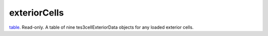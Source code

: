 exteriorCells
====================================================================================================

`table`_. Read-only. A table of nine tes3cellExteriorData objects for any loaded exterior cells.

.. _`table`: ../../../lua/type/table.html
